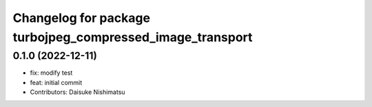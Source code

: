 ^^^^^^^^^^^^^^^^^^^^^^^^^^^^^^^^^^^^^^^^^^^^^^^^^^^^^^^^^^
Changelog for package turbojpeg_compressed_image_transport
^^^^^^^^^^^^^^^^^^^^^^^^^^^^^^^^^^^^^^^^^^^^^^^^^^^^^^^^^^

0.1.0 (2022-12-11)
------------------
* fix: modify test
* feat: initial commit
* Contributors: Daisuke Nishimatsu
